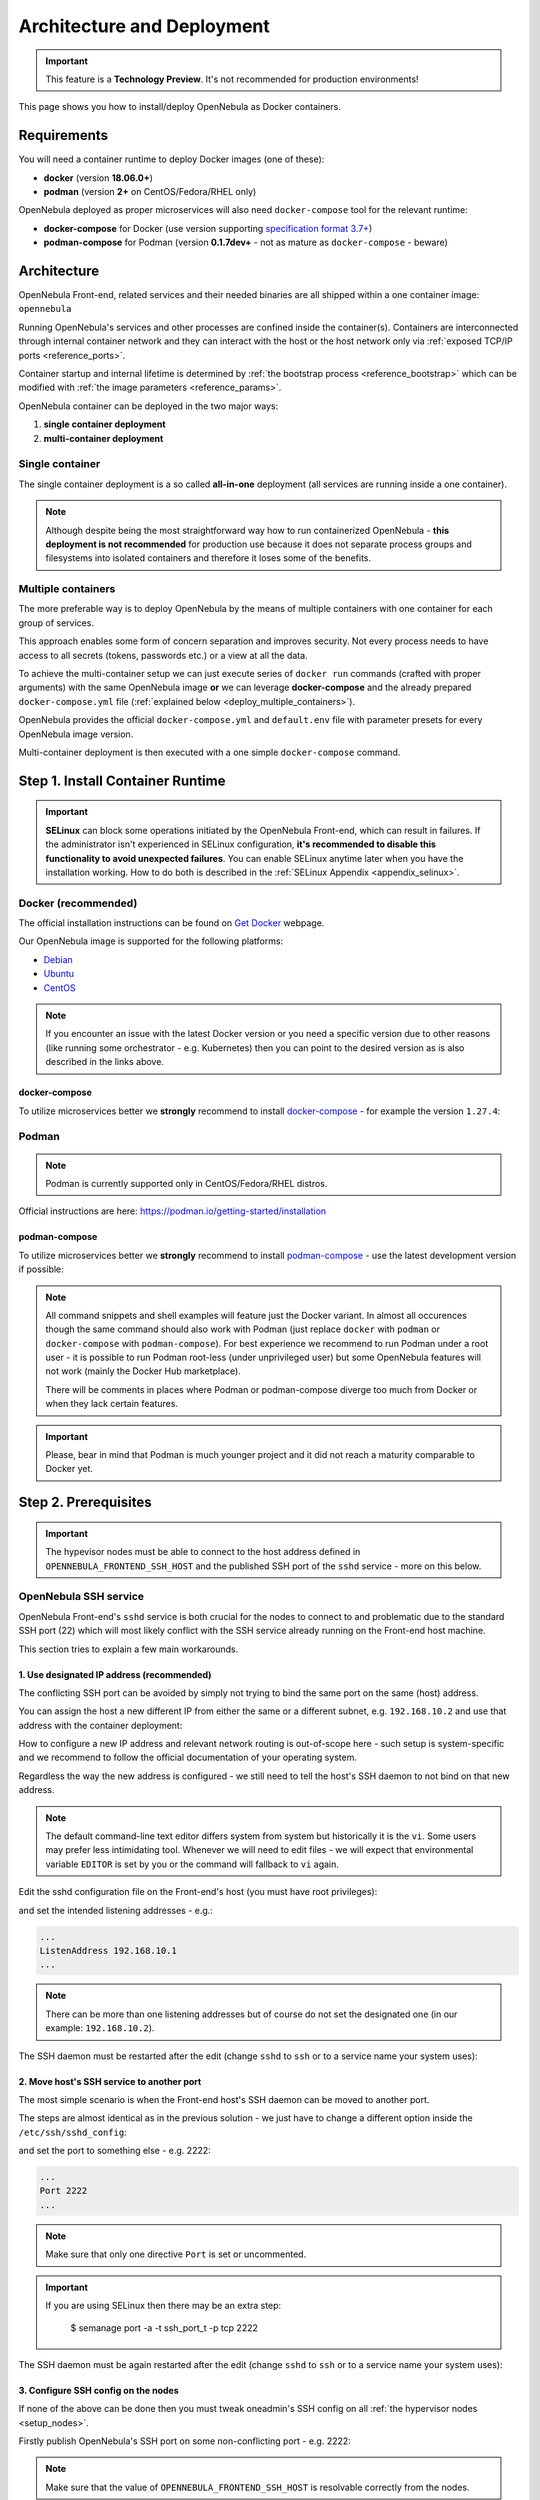.. _containers:
.. _containerized_deployment:

================================================================================
Architecture and Deployment
================================================================================

.. important:: This feature is a **Technology Preview**. It's not recommended for production environments!

This page shows you how to install/deploy OpenNebula as Docker containers.

.. _containers_requirements:

Requirements
================================================================================

You will need a container runtime to deploy Docker images (one of these):

- **docker** (version **18.06.0+**)
- **podman** (version **2+** on CentOS/Fedora/RHEL only)

OpenNebula deployed as proper microservices will also need ``docker-compose`` tool for the relevant runtime:

- **docker-compose** for Docker (use version supporting `specification format 3.7+ <https://docs.docker.com/compose/compose-file/>`_)
- **podman-compose** for Podman (version **0.1.7dev+** - not as mature as ``docker-compose`` - beware)

.. _containers_architecture:

Architecture
================================================================================

OpenNebula Front-end, related services and their needed binaries are all shipped within a one container image: ``opennebula``

Running OpenNebula's services and other processes are confined inside the container(s). Containers are interconnected through internal container network and they can interact with the host or the host network only via :ref:`exposed TCP/IP ports <reference_ports>`.

Container startup and internal lifetime is determined by :ref:`the bootstrap process <reference_bootstrap>` which can be modified with :ref:`the image parameters <reference_params>`.

OpenNebula container can be deployed in the two major ways:

#. **single container deployment**
#. **multi-container deployment**

Single container
----------------

The single container deployment is a so called **all-in-one** deployment (all services are running inside a one container).

|onedocker_schema_all_in_one|

.. note::

    Although despite being the most straightforward way how to run containerized OpenNebula - **this deployment is not recommended** for production use because it does not separate process groups and filesystems into isolated containers and therefore it loses some of the benefits.

Multiple containers
-------------------

The more preferable way is to deploy OpenNebula by the means of multiple containers with one container for each group of services.

This approach enables some form of concern separation and improves security. Not every process needs to have access to all secrets (tokens, passwords etc.) or a view at all the data.

To achieve the multi-container setup we can just execute series of ``docker run`` commands (crafted with proper arguments) with the same OpenNebula image **or** we can leverage **docker-compose** and the already prepared ``docker-compose.yml`` file (:ref:`explained below <deploy_multiple_containers>`).

OpenNebula provides the official ``docker-compose.yml`` and ``default.env`` file with parameter presets for every OpenNebula image version.

Multi-container deployment is then executed with a one simple ``docker-compose`` command.

|onedocker_schema_microservices|

.. _install_container_runtime:

Step 1. Install Container Runtime
================================================================================

.. important::

    **SELinux** can block some operations initiated by the OpenNebula Front-end, which can result in failures. If the administrator isn't experienced in SELinux configuration, **it's recommended to disable this functionality to avoid unexpected failures**. You can enable SELinux anytime later when you have the installation working. How to do both is described in the :ref:`SELinux Appendix <appendix_selinux>`.

.. _install_docker:

Docker (recommended)
--------------------

The official installation instructions can be found on `Get Docker <https://docs.docker.com/get-docker/>`_ webpage.

Our OpenNebula image is supported for the following platforms:

- `Debian <https://docs.docker.com/engine/install/debian/>`_
- `Ubuntu <https://docs.docker.com/engine/install/ubuntu/>`_
- `CentOS <https://docs.docker.com/engine/install/centos/>`_

.. note:: If you encounter an issue with the latest Docker version or you need a specific version due to other reasons (like running some orchestrator - e.g. Kubernetes) then you can point to the desired version as is also described in the links above.

.. _install_docker_compose:

docker-compose
^^^^^^^^^^^^^^

To utilize microservices better we **strongly** recommend to install `docker-compose <https://docs.docker.com/compose/install/>`_ - for example the version ``1.27.4``:

.. prompt:: bash $ auto

    $ sudo curl -L "https://github.com/docker/compose/releases/download/1.27.4/docker-compose-$(uname -s)-$(uname -m)" -o /usr/local/bin/docker-compose
    $ sudo chmod +x /usr/local/bin/docker-compose

.. _install_podman:

Podman
------

.. note:: Podman is currently supported only in CentOS/Fedora/RHEL distros.

Official instructions are here: https://podman.io/getting-started/installation

.. _install_podman_compose:

podman-compose
^^^^^^^^^^^^^^

To utilize microservices better we **strongly** recommend to install `podman-compose <https://github.com/containers/podman-compose>`_ - use the latest development version if possible:

.. prompt:: bash $ auto

    $ sudo curl -L "https://raw.githubusercontent.com/containers/podman-compose/devel/podman_compose.py" -o /usr/local/bin/podman-compose
    $ sudo chmod +x /usr/local/bin/podman-compose

.. note::

    All command snippets and shell examples will feature just the Docker variant. In almost all occurences though the same command should also work with Podman (just replace ``docker`` with ``podman`` or ``docker-compose`` with ``podman-compose``). For best experience we recommend to run Podman under a root user - it is possible to run Podman root-less (under unprivileged user) but some OpenNebula features will not work (mainly the Docker Hub marketplace).

    There will be comments in places where Podman or podman-compose diverge too much from Docker or when they lack certain features.

.. important::

    Please, bear in mind that Podman is much younger project and it did not reach a maturity comparable to Docker yet.

.. _setup_host:

Step 2. Prerequisites
================================================================================

.. important::

    The hypevisor nodes must be able to connect to the host address defined in ``OPENNEBULA_FRONTEND_SSH_HOST`` and the published SSH port of the ``sshd`` service - more on this below.

.. _setup_ssh:

OpenNebula SSH service
----------------------

OpenNebula Front-end's ``sshd`` service is both crucial for the nodes to connect to and problematic due to the standard SSH port (22) which will most likely conflict with the SSH service already running on the Front-end host machine.

This section tries to explain a few main workarounds.

1. Use designated IP address (recommended)
^^^^^^^^^^^^^^^^^^^^^^^^^^^^^^^^^^^^^^^^^^

The conflicting SSH port can be avoided by simply not trying to bind the same port on the same (host) address.

You can assign the host a new different IP from either the same or a different subnet, e.g. ``192.168.10.2`` and use that address with the container deployment:

.. prompt:: bash $ auto

    $ docker run -d --privileged --name opennebula-custom \
    -p 192.168.10.2:80:80 \
    -p 192.168.10.2:443:443 \
    -p 192.168.10.2:22:22 \
    -p 192.168.10.2:29876:29876 \
    -p 192.168.10.2:2633:2633 \
    -p 192.168.10.2:5030:5030 \
    -p 192.168.10.2:2474:2474 \
    -p 192.168.10.2:4124:4124 \
    -p 192.168.10.2:4124:4124/udp \
    ...
    opennebula:5.13

How to configure a new IP address and relevant network routing is out-of-scope here - such setup is system-specific and we recommend to follow the official documentation of your operating system.

Regardless the way the new address is configured - we still need to tell the host's SSH daemon to not bind on that new address.

.. note::

    The default command-line text editor differs system from system but historically it is the ``vi``. Some users may prefer less intimidating tool. Whenever we will need to edit files - we will expect that environmental variable ``EDITOR`` is set by you or the command will fallback to ``vi`` again.

    .. prompt:: bash $ auto

        $ export EDITOR=/usr/bin/nano
        $ ${EDITOR:-vi} /some/config/file

Edit the sshd configuration file on the Front-end's host (you must have root privileges):

.. prompt:: bash $ auto

    $ sudo ${EDITOR:-vi} /etc/ssh/sshd_config

and set the intended listening addresses - e.g.:

.. code::

    ...
    ListenAddress 192.168.10.1
    ...

.. note::

    There can be more than one listening addresses but of course do not set the designated one (in our example: ``192.168.10.2``).

The SSH daemon must be restarted after the edit (change ``sshd`` to ``ssh`` or to a service name your system uses):

.. prompt:: bash $ auto

    $ sudo service sshd restart

2. Move host's SSH service to another port
^^^^^^^^^^^^^^^^^^^^^^^^^^^^^^^^^^^^^^^^^^

The most simple scenario is when the Front-end host's SSH daemon can be moved to another port.

The steps are almost identical as in the previous solution - we just have to change a different option inside the ``/etc/ssh/sshd_config``:

.. prompt:: bash $ auto

    $ sudo ${EDITOR:-vi} /etc/ssh/sshd_config

and set the port to something else - e.g. 2222:

.. code::

    ...
    Port 2222
    ...

.. note::

    Make sure that only one directive ``Port`` is set or uncommented.

.. important::

    If you are using SELinux then there may be an extra step:

        $ semanage port -a -t ssh_port_t -p tcp 2222

The SSH daemon must be again restarted after the edit (change ``sshd`` to ``ssh`` or to a service name your system uses):

.. prompt:: bash $ auto

    $ sudo service sshd restart

3. Configure SSH config on the nodes
^^^^^^^^^^^^^^^^^^^^^^^^^^^^^^^^^^^^

If none of the above can be done then you must tweak oneadmin's SSH config on all :ref:`the hypervisor nodes <setup_nodes>`.

Firstly publish OpenNebula's SSH port on some non-conflicting port - e.g. 2222:

.. prompt:: bash $ auto

    $ docker run ... -p 2222:22 ... opennebula:5.13

.. note::

    Make sure that the value of ``OPENNEBULA_FRONTEND_SSH_HOST`` is resolvable correctly from the nodes.

The second step is to edit the ``~oneadmin/.ssh/config`` on the node(s) (replace ``OPENNEBULA_FRONTEND_SSH_HOST`` with the actual value) and add this stanza:

.. code::

    Host OPENNEBULA_FRONTEND_SSH_HOST
      StrictHostKeyChecking accept-new
      ServerAliveInterval 10
      #############################################################################
      # 'ControlMaster' is overriden by OpenNebula's drivers when needed
      ControlMaster no
      # The following options must be aligned with the accompanying timer/cronjob:
      # opennebula-ssh-socks-cleaner (if present) which implements workaround for
      # OpenSSH race condition during the closing of the master socket.
      #
      # 'ControlPersist' should be set to more than twice the period after which
      # timer or cronjob is run - to offset the delay - e.g.: timer job is run each
      # 30s then 'ControlPersist' should be at least one minute. It will also not
      # change the behavior even if it set much higher or to the infinity (0) - it
      # is limited by the timer/cronjob *AND* the command which is executed inside.
      #
      # (+) Add another 10s to give timer/cronjob a room for cleanup
      ControlPersist 70s
      # 'ControlPath' must be in-sync with the script run by timer/cronjob above!
      ControlPath /run/one/ssh-socks/ctl-M-%C.sock
      #
      # This will ensure the SSH connection to the OpenNebula container:
      Port 2222

.. _deploy_containers:

Step 3. Deploy container(s)
================================================================================

.. note::

    OpenNebula container image is built as a standard `OCI <https://opencontainers.org/>`_ image but there are differences and nuances between container runtimes. Each runtime can treat the same image slightly differently which can result in a failed start of container(s). OpenNebula image is made with compatibility in mind and so it should work under both **Docker** (the most popular container runtime) and **Podman** (the new daemon-less contender).

.. note::

    In this section we expect that OpenNebula image is either pulled to the local registry (e.g. ``/var/lib/docker``) or the correct URL is provided for the docker-compose.

The functionality of the OpenNebula container is controlled via :ref:`image parameters <reference_params>`. Their complete list is embedded in the image itself and can be extracted with a simple shell one-liner (in this case the image is named ``opennebula:5.13``):

.. prompt:: bash $ auto

    $ docker image inspect -f '{{ index .Config.Labels "org.label-schema.docker.params"}}' opennebula:5.13 | sed 's/, /\n/g'

.. _deploy_multiple_containers:

Multi-container deployment (recommended)
----------------------------------------

There is only one image for OpenNebula Front-end and therefore all things discussed in :ref:`the single container section <deploy_single_container>` still apply in multi-container deployment.

.. note::

    Even though the single-container deployment is not recommended as a serious/production path - we still advise you to read through it anyway just to get the overall understanding.

    It also fills some blank spots and describes a few gotcha's.

The difference is that one singular container with all running services is broken up into dozen of little containers each with its own portion of services (or one service) cooperating together - this is so called **microservice** pattern.

There is a special image parameter ``OPENNEBULA_FRONTEND_SERVICE`` for the OpenNebula Front-end container to know in which mode it should be running.

The official multi-container deployment consists of a few files and directories:

.. code::

    opennebula/
    ├── certs
    │   └── README.txt
    ├── config
    │   └── README.txt
    ├── custom.env
    ├── default.env
    ├── docker-compose.yml
    ├── .env
    ├── examples
    │   └── http-only.env
    └── ssh
        └── README.txt

+------------------------+--------------+--------------------------------------------------------------------------------------------------------------------------------------------+
| File                   | Customizable | Description                                                                                                                                |
+========================+==============+============================================================================================================================================+
| ``docker-compose.yml`` | NO           | Main deployment file for the docker-compose - it is provided by OpenNebula.                                                                |
+------------------------+--------------+--------------------------------------------------------------------------------------------------------------------------------------------+
| ``default.env``        | NO           | Contains all default values of :ref:`image parameters <reference_params>` - it is provided by OpenNebula.                                  |
+------------------------+--------------+--------------------------------------------------------------------------------------------------------------------------------------------+
| ``custom.env``         | YES          | This file is intended for the user to edit and it will override the ``default.env``.                                                       |
+------------------------+--------------+--------------------------------------------------------------------------------------------------------------------------------------------+
| ``.env``               | YES          | Similarly as with the ``custom.env`` but this file is for the customization of :ref:`the deploy parameters <reference_deploy_params>`.     |
+------------------------+--------------+--------------------------------------------------------------------------------------------------------------------------------------------+

Prepare deployment files
^^^^^^^^^^^^^^^^^^^^^^^^

Setup both the ``custom.env`` and ``.env`` to meet your needs based on your environment and requirements.

Let's start with the custom :ref:`image parameters <reference_params>`, e.g.:

.. code::

    # This is a custom environment file for the opennebula (frontend) image
    # (Settings here will override the values from the 'default.env' file)

    ###############################################################################
    # FEEL FREE TO EDIT THIS FILE TO FIT YOUR NEEDS!                              #
    ###############################################################################

    #
    # Custom image params / container(s) variables
    #

    # these two are the bare minimum for any successful deployment
    OPENNEBULA_FRONTEND_HOST=192.168.1.1
    OPENNEBULA_FRONTEND_SSH_HOST=192.168.1.1

    # other image parameters can be here:

.. important::

    Despite the risk of repeating ourselves - ``OPENNEBULA_FRONTEND_SSH_HOST`` must be resolvable by all the nodes and ``OPENNEBULA_FRONTEND_HOST`` must be resolvable by not only the nodes but also the client's browser (for Sunstone to work).

and ``.env`` with the custom :ref:`deploy parameters <reference_deploy_params>`, e.g.:

.. code::

    # This is the default (deploy) environment file for the docker-compose
    # (You can provide your own environment file via '--env-file' argument)

    ###############################################################################
    # FEEL FREE TO EDIT THIS FILE TO FIT YOUR NEEDS!                              #
    ###############################################################################

    #
    # Deploy variables for docker-compose
    #

    # container image
    DEPLOY_OPENNEBULA_REGISTRY=
    DEPLOY_OPENNEBULA_IMAGE_NAME=opennebula
    DEPLOY_OPENNEBULA_IMAGE_TAG=5.13

    # deployment-wide host address to which bind the published ports
    DEPLOY_BIND_ADDR=192.168.1.1
    DEPLOY_BIND_SSH_ADDR=192.168.1.1

    # other deploy parameters can be here:

.. important::

    The SSH port for the ``sshd`` service is published by default on the standard port (22) which would conflict with the host in most cases (as was commented in the :ref:`SSH service workarounds <setup_ssh>`) - that is why the ``DEPLOY_BIND_SSH_ADDR`` is crucial to setup to some designated IP otherwise it would default to ``0.0.0.0``.

    The other option would be to utilize ``DEPLOY_SSH_EXTERNAL_PORT`` and ssh config workaround.

.. important::

    Because some image parameters and deploy parameters must have equal values for the deployment to work properly - the OpenNebula's ``docker-compose.yml`` will ensure that if you change some deploy parameters then they will also set some image parameters:

    * ``DEPLOY_SUNSTONE_EXTERNAL_PORT`` -> ``SUNSTONE_PORT``
    * ``DEPLOY_SUNSTONE_EXTERNAL_TLS_PORT`` -> ``SUNSTONE_TLS_PORT``
    * ``DEPLOY_SUNSTONE_EXTERNAL_VNC_PORT`` -> ``SUNSTONE_VNC_PORT``
    * ``DEPLOY_ONEGATE_EXTERNAL_PORT`` -> ``ONEGATE_PORT``
    * ``DEPLOY_MONITORD_EXTERNAL_PORT`` -> ``MONITORD_PORT``

    So that means that you don't need to duplicate the value in the both ``.env`` and ``custom.env`` - just setup the ``.env`` with the deploy keys and all the depending image parameters will be automatically fixed (full disclosure: modifying the ``custom.env`` with these port variables would be ineffective - no change).

    The definitive rules are described in :ref:`the deploy parameters section <reference_deploy_params>`.

    This is one of the big differences with :ref:`the single container deployment <deploy_single_container>` where you have to take care of this nuisance manually.

Run docker-compose
^^^^^^^^^^^^^^^^^^

.. note::

    We must be inside the directory with the ``docker-compose.yml`` or use the ``--file`` argument.

After the proper preparation of both ``custom.env`` and ``.env`` we can deploy the containers:

.. prompt:: bash $ auto

    $ docker-compose up -d

.. note::

    The next command can be used in the case we are using modified docker-compose file named for example ``custom-docker-compose.yml`` and we also want to prefix the container names with ``custom``:

    .. prompt:: bash $ auto

        $ docker-compose up -d --file ./custom-docker-compose.yml --project-name custom

To monitor what is happening during :ref:`the bootstrap process <reference_bootstrap>` we could do (not supported by podman-compose):

.. prompt:: bash $ auto

    $ docker-compose logs -f

Stop docker-compose
^^^^^^^^^^^^^^^^^^^

.. prompt:: bash $ auto

    $ docker-compose down

.. important::

    There is the ``always`` `restart policy <https://docs.docker.com/config/containers/start-containers-automatically/>`_ for each container in the ``docker-compose.yml`` which will ensure that container is always restarted when crashed and the whole deployment is automatically started on the reboot.

    If podman-compose is used then :ref:`extra steps <appendix_podman>` must be taken.

.. _deploy_single_container:

Single container (*all-in-one*)
-------------------------------

The most straightforward and simple way to run OpenNebula Front-end is within a one singular container. In such case all needed services are running together in the same process space and thus can communicate simply over localhost and local filesystem.

There is a long list of :ref:`image parameters <reference_params>` as was mentioned in :ref:`the introduction <deploy_containers>` to this chapter. These are either needed or they affect the container deployment in some meaningful way.

We don't need all of them though to deploy OpenNebula Front-end in full and with all features enabled (thanks to the defaults):

.. prompt:: bash $ auto

    $ docker run -d --privileged --restart=unless-stopped --name opennebula \
    -p 80:80 \
    -p 443:443 \
    -p 22:22 \
    -p 29876:29876 \
    -p 2633:2634 \
    -p 5030:5031 \
    -p 2474:2475 \
    -p 4124:4124 \
    -p 4124:4124/udp \
    -e OPENNEBULA_FRONTEND_HOST=${HOSTNAME} \
    -e OPENNEBULA_FRONTEND_SSH_HOST=${HOSTNAME} \
    -e ONEADMIN_PASSWORD=changeme123 \
    -e DIND_ENABLED=yes \
    -v opennebula_db:/var/lib/mysql \
    -v opennebula_datastores:/var/lib/one/datastores \
    -v opennebula_srv:/srv/one \
    -v opennebula_oneadmin_auth:/var/lib/one/.one \
    -v opennebula_oneadmin_ssh:/var/lib/one/.ssh \
    -v opennebula_oneprovision_ssh:/var/lib/one/.ssh-oneprovision \
    -v opennebula_logs:/var/log \
    opennebula:5.13

.. note::

    Instead of the ``${HOSTNAME}`` use the fully qualified domain name or an IP.

You can monitor what is happening by:

.. prompt:: bash $ auto

    $ docker logs -f opennebula

.. note::

    If no problem occurred then in a moment you should get access to Sunstone on ``http://OPENNEBULA_FRONTEND_HOST`` - replace ``OPENNEBULA_FRONTEND_HOST`` with the actual value.

The command is easily deconstructed into the following semantic parts:

1. Docker run
^^^^^^^^^^^^^

.. code::

    $ docker run -d --privileged --restart=unless-stopped --name opennebula ...

The ``run`` argument of the Docker command (or Podman) will create a new container from the selected image (the very last part) and will start the execution of its `entrypoint <https://docs.docker.com/engine/reference/builder/#entrypoint>`_.

The options are shortly described as follows:

* ``-d`` - Detach the container from the terminal (basically it will execute in the background).
* ``--privileged`` - Potentially dangerous option because it will give the container more rights and permissions than normally a container would need. In our case it is needed for Docker Hub marketplace to work - if this function is not needed then this unsafe option can be dropped.
* ``--restart=unless-stopped`` - `Restart policy <https://docs.docker.com/config/containers/start-containers-automatically/>`_ which will ensure that container is always restarted when crashed and automatically started on reboot |_| [*]_.
* ``--name`` - Simply assign an explicit name to the container which can be referenced by.

.. [*] Start on boot is working only in Docker - how to simulate this behavior with Podman is described in :ref:`the Podman appendix <appendix_podman>`.

2. Published ports
^^^^^^^^^^^^^^^^^^

.. code::

    -p 80:80
    -p 443:443
    -p 22:22
    -p 29876:29876
    -p 2633:2634
    -p 5030:5031
    -p 2474:2475
    -p 4124:4124
    -p 4124:4124/udp

These arguments will expose the internal network port (number on the right ) where the service is actually listening inside the container. It will be accessible via its external port (number on the left) on the host.

There may be a need to change one or more of these ports to not either conflict with already running service on the host or using higher number (greater than 1024) for unprivileged users.

.. important::

    The published ports can conflict with other services on the host - in that case change the left portion of the ``-p`` argument - although in some cases you must also change the port number on the right and on top of that add a few more parameters. This is discussed in the more detail under :ref:`the ports reference <reference_ports>`.

    The biggest hurdle could be SSH (22) because the majority of the hosts will have their own SSH daemon listening on that port. Unfortunately OpenNebula (as of yet) does not support natively frontend's SSH access on different than standard port. The workarounds for this are described in :ref:`the OpenNebula SSH service prerequisite <setup_ssh>`.

.. important::

    The ``docker run`` above will enable TLS and HTTPS (it's a default). OpenNebula's APIs (oned, OneFlow, OneGate) are also published over HTTPS. Internally (in the container) these APIs are reachable over both ports (HTTP and HTTPS) when ``TLS_PROXY_ENABLED`` is set to true (that is the default) - what actual port is published is for the user to decide.

    We chose to publish only the HTTPS variant but we could choose HTTP - to change that you must decrement the port number on the right by one to look like this:

    * ``-p 2633:2633``
    * ``-p 5030:5030``
    * ``-p 2474:2474``

    or publish over different ports entirely to have access to both HTTP and HTTPS:

    * ``-p 2633:2634`` - oned/HTTPS
    * ``-p 5030:5031`` - gate/HTTPS
    * ``-p 2474:2475`` - flow/HTTPS
    * ``-p 12633:2633`` - oned/HTTP
    * ``-p 15030:5030`` - gate/HTTP
    * ``-p 12474:2474`` - flow/HTTP

.. important::

    We **strongly** recommend to leave the port numbers intact and instead publish them on a designated IP (e.g. ``192.168.1.1``) like so:

    .. code::

        -p 192.168.1.1:80:80
        -p 192.168.1.1:443:443
        -p 192.168.1.1:22:22
        -p 192.168.1.1:29876:29876
        -p 192.168.1.1:2633:2634
        -p 192.168.1.1:5030:5031
        -p 192.168.1.1:2474:2475
        -p 192.168.1.1:4124:4124
        -p 192.168.1.1:4124:4124/udp

    This way all the headaches with the conflicting ports and SSH is effectively eliminated.

More info can be found in :ref:`the table describing exposed ports <reference_ports>`.

3. Environment variables (image parameters)
^^^^^^^^^^^^^^^^^^^^^^^^^^^^^^^^^^^^^^^^^^^

.. code::

    -e OPENNEBULA_FRONTEND_HOST=${HOSTNAME}
    -e OPENNEBULA_FRONTEND_SSH_HOST=${HOSTNAME}
    -e ONEADMIN_PASSWORD=changeme123
    -e DIND_ENABLED=yes

* ``OPENNEBULA_FRONTEND_HOST`` must be an address on the host which is resolvable from the nodes.
* ``OPENNEBULA_FRONTEND_SSH_HOST`` must be an address (they can be identical) on the host which is resolvable not only from the nodes but **from within the containers too**.
* ``ONEADMIN_PASSWORD`` is one-time setup of oneadmin's password (the same is used for web login via Sunstone).
* ``DIND_ENABLED`` will enable Docker-in-Docker - the prerequisite is the ``--privileged`` argument.

.. important::

    ``${HOSTNAME}`` is just a placeholder which you should replace with a valid fully qualified domain name or a designated IP.

There are more parameters which can be used with the single container deployment.

All are described in :ref:`the image parameters table <reference_params>`.

4. Volumes (persistent storage)
^^^^^^^^^^^^^^^^^^^^^^^^^^^^^^^

.. code::

    -v opennebula_db:/var/lib/mysql
    -v opennebula_datastores:/var/lib/one/datastores
    -v opennebula_srv:/srv/one
    -v opennebula_oneadmin_auth:/var/lib/one/.one
    -v opennebula_oneadmin_ssh:/var/lib/one/.ssh
    -v opennebula_oneprovision_ssh:/var/lib/one/.ssh-oneprovision \
    -v opennebula_logs:/var/log

There could be used more fine grained volumes as is implemented in the official ``docker-compose.yml`` but this volume list covers all important data which must survive container's restart.

In this volume section we could utilize our custom SSH key and TLS certificate which will also require setup of certain :ref:`image parameters <reference_params>`.

Let us setup two directories on the host:

* ``/custom/hostpath/ssh`` with the (passphrase-less) SSH private key ``id_rsa`` and public key ``id_rsa.pub``.
* ``/custom/hostpath/certs`` with the TLS certificate ``cert.pem`` and private key ``cert.key``.

Then we could instruct the OpenNebula image with the extra arguments:

* ``-v /custom/hostpath/ssh:/ssh:z,ro`` bindmounts (read-only) the content of the directory on the left to the container under ``/ssh``.
* ``-v /custom/hostpath/certs:/certs:z,ro`` similarly bindmounts the TLS certificate directory inside the container under ``/certs``.
* ``-e ONEADMIN_SSH_PRIVKEY=/ssh/id_rsa`` tells the container that it should use the exposed SSH private key inside the bindmounted directory.
* ``-e ONEADMIN_SSH_PUBKEY=/ssh/id_rsa.pub`` tells the same for the public SSH key.
* ``-e TLS_CERT=/certs/cert.pem`` instructs the container where to find the TLS certificate.
* ``-e TLS_KEY=/certs/cert.key`` works the same for the TLS certificate key.

.. note::

    Instead of bindmounting directories for the SSH key or the TLS certificate - we could just use image parameters with base64 encoded values:

    .. code::

        ONEADMIN_SSH_PRIVKEY_BASE64
        ONEADMIN_SSH_PUBKEY_BASE64
        TLS_KEY_BASE64
        TLS_CERT_BASE64

All significant directories and potential volume candidates are described in :ref:`the volume table <reference_volumes>`.

.. note::

    Not all canonical volumes from the reference table are meaningful for the single container deployment - mainly those **shared** could be ignored because there is no other container to share data with.

5. OpenNebula image
^^^^^^^^^^^^^^^^^^^

The last part is just the name of the image which can be qualified with registry URL or a custom name or a tag.

* ``opennebula:5.13``

More examples
^^^^^^^^^^^^^

More single container deployments can be seen in the :ref:`Single container examples appendix <appendix_single_container_examples>`.

.. _setup_nodes:

Step 4. Add node(s)
================================================================================

Installation of the hypervisor node is done the same way as with the normal non-containerized deployment.

How to setup one is described in `the OpenNebula documentation <https://docs.opennebula.io/stable/deployment/node_installation/index.html>`_.

.. important::

    The hypevisor nodes must be able to connect to the host address defined in ``OPENNEBULA_FRONTEND_SSH_HOST`` and the published SSH port of the ``sshd`` service.

    Using the IP address should be the most problem-free approach but if a dns name is used and there is a misconfigured DNS in your network then you could workaround this by fixing the ``/etc/hosts`` file on each hypervisor node.

    If the OneGate/OneFlow functionality is desired then the node must also be able to connect to the ``OPENNEBULA_FRONTEND_HOST`` on the ``ONEGATE_PORT``.

.. _image_update:

Image update
================================================================================

Once is OpenNebula image downloaded and in the local filesystem it will not automatically check for a new version or update itself - but this can be done manually by simple ``docker pull``:

.. prompt:: bash $ auto

    $ docker pull https://docker.opennebula.io/opennebula:5.13 # TODO

After this command the local version of the image with the same name and tag will be updated.

The next step is to stop/delete the already running container using the same image (but with different digest) and creating a new container with the exactly same command. This time it will use the newer image.

.. note::

    The precondition here is that the used image name is always the one and the same in all the commands.

.. important::

    Thanks to the **onedb** upgrade feature the database should be automatically migrated to the new OpenNebula version. So no extra work is required.

docker-compose
--------------

If the docker-compose is used then the following sequence should be enough to update all images and start them again:

.. prompt:: bash $ auto

    $ docker-compose down && docker-compose pull && docker-compose up -d


.. xxxxxxxxxxxxxxxxxxxxxxxx MARK THE END OF THE CONTENT xxxxxxxxxxxxxxxxxxxxxxxx

.. |_| unicode:: 0xA0
   :trim:

.. |onedocker_schema_all_in_one| image:: /images/onedocker-schema-all-in-one.svg
   :width: 600
   :align: middle
   :alt: Deployment schema of the all-in-one OpenNebula container
.. |onedocker_schema_microservices| image:: /images/onedocker-schema-microservices.svg
   :width: 600
   :align: middle
   :alt: Deployment schema of the OpenNebula containers as microservices
